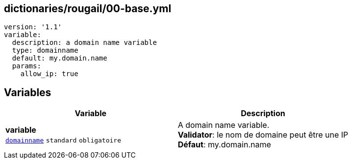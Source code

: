 == dictionaries/rougail/00-base.yml

[,yaml]
----
version: '1.1'
variable:
  description: a domain name variable
  type: domainname
  default: my.domain.name
  params:
    allow_ip: true
----
== Variables

[cols="114a,114a",options="header"]
|====
| Variable                                                                                                         | Description                                                                                                      
| 
**variable** +
`https://rougail.readthedocs.io/en/latest/variable.html#variables-types[domainname]` `standard` `obligatoire`                                                                                                                  | 
A domain name variable. +
**Validator**: le nom de domaine peut être une IP +
**Défaut**: my.domain.name                                                                                                                  
|====


